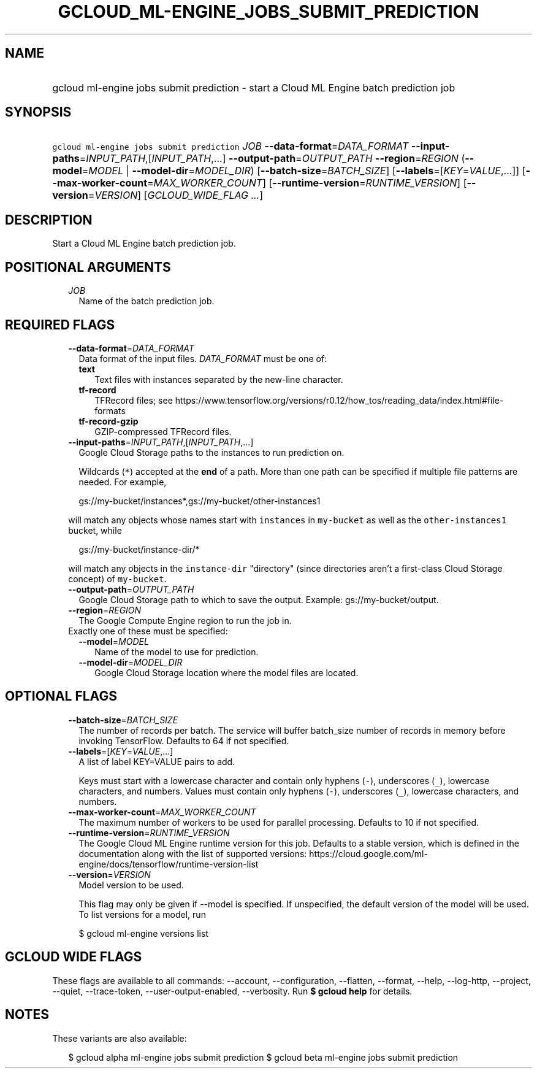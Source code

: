 
.TH "GCLOUD_ML\-ENGINE_JOBS_SUBMIT_PREDICTION" 1



.SH "NAME"
.HP
gcloud ml\-engine jobs submit prediction \- start a Cloud ML Engine batch prediction job



.SH "SYNOPSIS"
.HP
\f5gcloud ml\-engine jobs submit prediction\fR \fIJOB\fR \fB\-\-data\-format\fR=\fIDATA_FORMAT\fR \fB\-\-input\-paths\fR=\fIINPUT_PATH\fR,[\fIINPUT_PATH\fR,...] \fB\-\-output\-path\fR=\fIOUTPUT_PATH\fR \fB\-\-region\fR=\fIREGION\fR (\fB\-\-model\fR=\fIMODEL\fR\ |\ \fB\-\-model\-dir\fR=\fIMODEL_DIR\fR) [\fB\-\-batch\-size\fR=\fIBATCH_SIZE\fR] [\fB\-\-labels\fR=[\fIKEY\fR=\fIVALUE\fR,...]] [\fB\-\-max\-worker\-count\fR=\fIMAX_WORKER_COUNT\fR] [\fB\-\-runtime\-version\fR=\fIRUNTIME_VERSION\fR] [\fB\-\-version\fR=\fIVERSION\fR] [\fIGCLOUD_WIDE_FLAG\ ...\fR]



.SH "DESCRIPTION"

Start a Cloud ML Engine batch prediction job.



.SH "POSITIONAL ARGUMENTS"

.RS 2m
.TP 2m
\fIJOB\fR
Name of the batch prediction job.


.RE
.sp

.SH "REQUIRED FLAGS"

.RS 2m
.TP 2m
\fB\-\-data\-format\fR=\fIDATA_FORMAT\fR
Data format of the input files. \fIDATA_FORMAT\fR must be one of:

.RS 2m
.TP 2m
\fBtext\fR
Text files with instances separated by the new\-line character.
.TP 2m
\fBtf\-record\fR
TFRecord files; see
https://www.tensorflow.org/versions/r0.12/how_tos/reading_data/index.html#file\-formats
.TP 2m
\fBtf\-record\-gzip\fR
GZIP\-compressed TFRecord files.

.RE
.sp
.TP 2m
\fB\-\-input\-paths\fR=\fIINPUT_PATH\fR,[\fIINPUT_PATH\fR,...]
Google Cloud Storage paths to the instances to run prediction on.

Wildcards (\f5*\fR) accepted at the \fBend\fR of a path. More than one path can
be specified if multiple file patterns are needed. For example,

.RS 2m
gs://my\-bucket/instances*,gs://my\-bucket/other\-instances1
.RE

will match any objects whose names start with \f5instances\fR in
\f5my\-bucket\fR as well as the \f5other\-instances1\fR bucket, while

.RS 2m
gs://my\-bucket/instance\-dir/*
.RE

will match any objects in the \f5instance\-dir\fR "directory" (since directories
aren't a first\-class Cloud Storage concept) of \f5my\-bucket\fR.

.TP 2m
\fB\-\-output\-path\fR=\fIOUTPUT_PATH\fR
Google Cloud Storage path to which to save the output. Example:
gs://my\-bucket/output.

.TP 2m
\fB\-\-region\fR=\fIREGION\fR
The Google Compute Engine region to run the job in.

.TP 2m

Exactly one of these must be specified:

.RS 2m
.TP 2m
\fB\-\-model\fR=\fIMODEL\fR
Name of the model to use for prediction.

.TP 2m
\fB\-\-model\-dir\fR=\fIMODEL_DIR\fR
Google Cloud Storage location where the model files are located.


.RE
.RE
.sp

.SH "OPTIONAL FLAGS"

.RS 2m
.TP 2m
\fB\-\-batch\-size\fR=\fIBATCH_SIZE\fR
The number of records per batch. The service will buffer batch_size number of
records in memory before invoking TensorFlow. Defaults to 64 if not specified.

.TP 2m
\fB\-\-labels\fR=[\fIKEY\fR=\fIVALUE\fR,...]
A list of label KEY=VALUE pairs to add.

Keys must start with a lowercase character and contain only hyphens (\f5\-\fR),
underscores (\f5_\fR), lowercase characters, and numbers. Values must contain
only hyphens (\f5\-\fR), underscores (\f5_\fR), lowercase characters, and
numbers.

.TP 2m
\fB\-\-max\-worker\-count\fR=\fIMAX_WORKER_COUNT\fR
The maximum number of workers to be used for parallel processing. Defaults to 10
if not specified.

.TP 2m
\fB\-\-runtime\-version\fR=\fIRUNTIME_VERSION\fR
The Google Cloud ML Engine runtime version for this job. Defaults to a stable
version, which is defined in the documentation along with the list of supported
versions:
https://cloud.google.com/ml\-engine/docs/tensorflow/runtime\-version\-list

.TP 2m
\fB\-\-version\fR=\fIVERSION\fR
Model version to be used.

This flag may only be given if \-\-model is specified. If unspecified, the
default version of the model will be used. To list versions for a model, run

.RS 2m
$ gcloud ml\-engine versions list
.RE


.RE
.sp

.SH "GCLOUD WIDE FLAGS"

These flags are available to all commands: \-\-account, \-\-configuration,
\-\-flatten, \-\-format, \-\-help, \-\-log\-http, \-\-project, \-\-quiet,
\-\-trace\-token, \-\-user\-output\-enabled, \-\-verbosity. Run \fB$ gcloud
help\fR for details.



.SH "NOTES"

These variants are also available:

.RS 2m
$ gcloud alpha ml\-engine jobs submit prediction
$ gcloud beta ml\-engine jobs submit prediction
.RE

